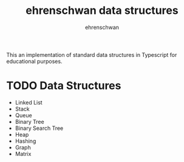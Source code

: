 #+TITLE: ehrenschwan data structures
#+AUTHOR: ehrenschwan

This an implementation of standard data structures in Typescript for educational purposes.

* TODO Data Structures

- Linked List
- Stack
- Queue
- Binary Tree
- Binary Search Tree
- Heap
- Hashing
- Graph
- Matrix
